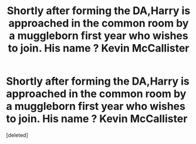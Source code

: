 #+TITLE: Shortly after forming the DA,Harry is approached in the common room by a muggleborn first year who wishes to join. His name ? Kevin McCallister

* Shortly after forming the DA,Harry is approached in the common room by a muggleborn first year who wishes to join. His name ? Kevin McCallister
:PROPERTIES:
:Score: 0
:DateUnix: 1597153453.0
:DateShort: 2020-Aug-11
:FlairText: Prompt
:END:
[deleted]

